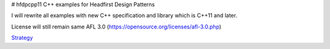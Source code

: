 # hfdpcpp11
C++ examples for Headfirst Design Patterns

I will rewrite all examples with new C++ specification and library which is C++11 and later.

License will still remain same AFL 3.0 (https://opensource.org/licenses/afl-3.0.php)

`Strategy <Strategy>`_
